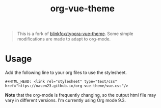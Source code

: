 #+TITLE:   org-vue-theme

#+BEGIN_QUOTE
This is a fork of
[[https://github.com/blinkfox/typora-vue-theme][blinkfox/typora-vue-theme]].
Some simple modifications are made to adapt to org-mode.
#+END_QUOTE

* Usage
Add the following line to your org files to use the stylesheet.
#+BEGIN_SRC
#+HTML_HEAD: <link rel="stylesheet" type="text/css" href="https://nasen23.github.io/org-vue-theme/vue.css"/>
#+END_SRC

*Note* that the org-mode is frequently changing, so the output html file may
vary in different versions. I'm currently using Org mode 9.3.

